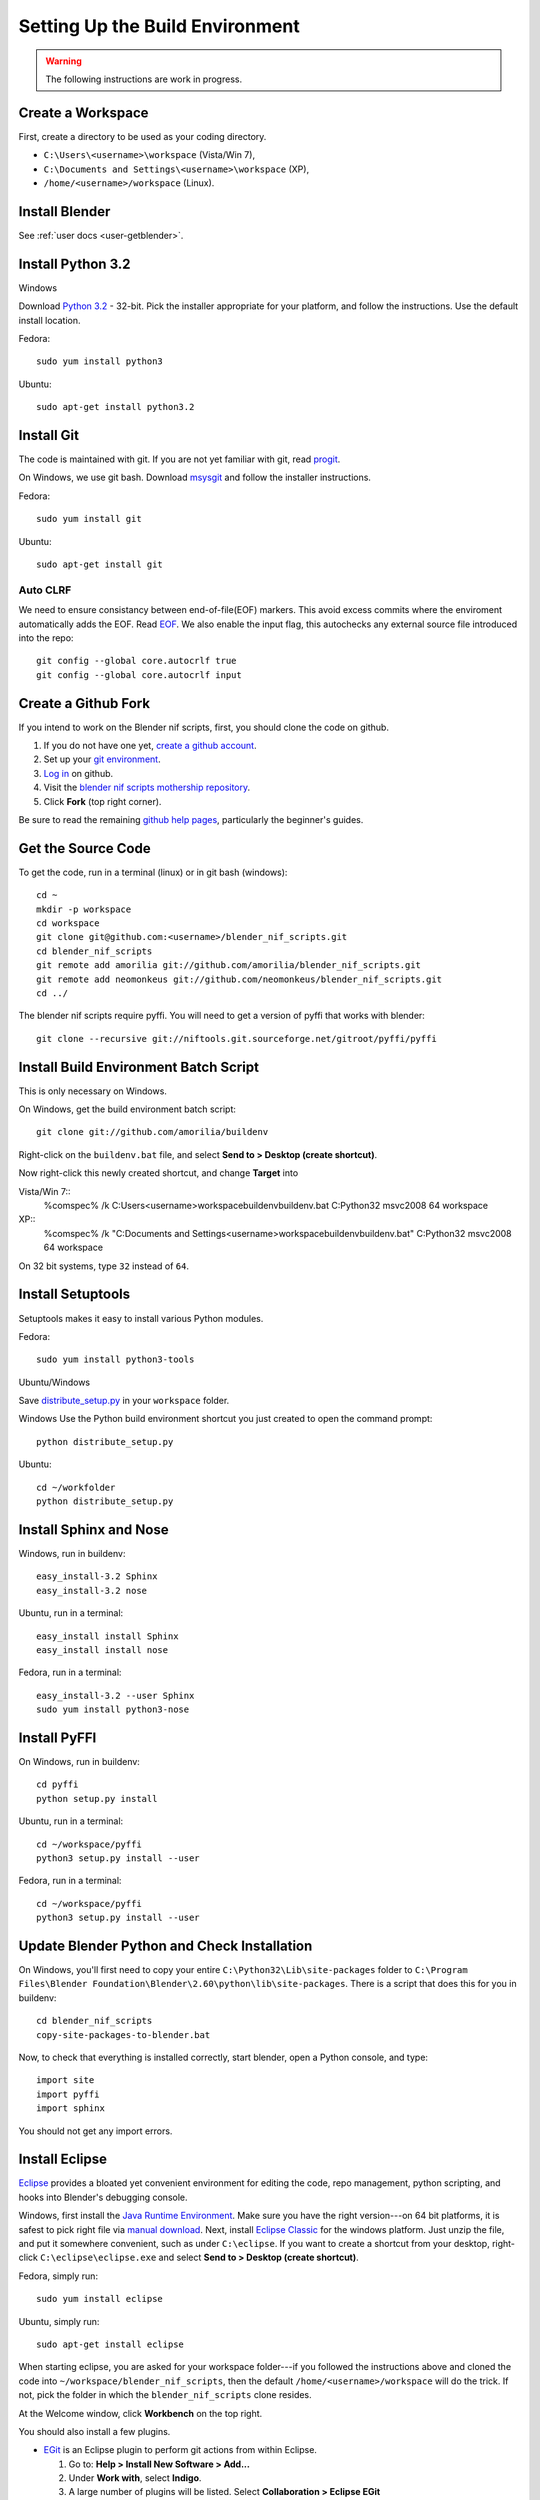 Setting Up the Build Environment
================================

.. warning::

    The following instructions are work in progress.

Create a Workspace
------------------

First, create a directory to be used as your coding directory.

* ``C:\Users\<username>\workspace`` (Vista/Win 7),
* ``C:\Documents and Settings\<username>\workspace`` (XP),
* ``/home/<username>/workspace`` (Linux).

Install Blender
---------------

See :ref:`user docs <user-getblender>`.

Install Python 3.2
------------------

Windows

Download `Python 3.2 <http://www.python.org/download/releases/3.2.2/>`_ - 32-bit. 
Pick the installer appropriate for your platform, and follow the instructions. 
Use the default install location.

Fedora::
   
   sudo yum install python3
  
Ubuntu::
   
   sudo apt-get install python3.2

Install Git
-----------

The code is maintained with git. If you are not yet familiar with git, read `progit <http://progit.org/book/>`_.

On Windows, we use git bash. 
Download `msysgit <http://code.google.com/p/msysgit/downloads/list>`_ and follow the installer instructions.

Fedora::
   
   sudo yum install git
 
Ubuntu::
   
   sudo apt-get install git

Auto CLRF
`````````

We need to ensure consistancy between end-of-file(EOF) markers. This avoid excess commits where the enviroment automatically adds the EOF.
Read `EOF <http://en.wikipedia.org/wiki/Newline>`_.
We also enable the input flag, this autochecks any external source file introduced into the repo::

   git config --global core.autocrlf true
   git config --global core.autocrlf input


Create a Github Fork
--------------------

If you intend to work on the Blender nif scripts, first, you should
clone the code on github.

1. If you do not have one yet, `create a github account
   <https://github.com/signup/free>`_.

2. Set up your `git environment
   <http://help.github.com/set-up-git-redirect>`_.

3. `Log in <https://github.com/login>`_ on github.

4. Visit the `blender nif scripts mothership repository
   <https://github.com/amorilia/blender_nif_scripts>`_.

5. Click **Fork** (top right corner).

Be sure to read the remaining `github help
pages <http://help.github.com/>`_, particularly the beginner's
guides.

Get the Source Code
-------------------

To get the code, run in a terminal (linux) or in git bash (windows)::

   cd ~
   mkdir -p workspace
   cd workspace
   git clone git@github.com:<username>/blender_nif_scripts.git
   cd blender_nif_scripts
   git remote add amorilia git://github.com/amorilia/blender_nif_scripts.git
   git remote add neomonkeus git://github.com/neomonkeus/blender_nif_scripts.git
   cd ../

The blender nif scripts require pyffi. You will need to get a
version of pyffi that works with blender::

   git clone --recursive git://niftools.git.sourceforge.net/gitroot/pyffi/pyffi

Install Build Environment Batch Script
--------------------------------------
This is only necessary on Windows.

On Windows, get the build environment batch script::

   git clone git://github.com/amorilia/buildenv

Right-click on the ``buildenv.bat`` file, and select **Send to > Desktop (create shortcut)**.

Now right-click this newly created shortcut, and change **Target** into

Vista/Win 7::
   %comspec% /k C:\Users\<username>\workspace\buildenv\buildenv.bat C:\Python32 msvc2008 64 workspace

XP::
   %comspec% /k "C:\Documents and Settings\<username>\workspace\buildenv\buildenv.bat" C:\Python32 msvc2008 64 workspace

On 32 bit systems, type ``32`` instead of ``64``.

Install Setuptools
------------------

Setuptools makes it easy to install various Python modules.

Fedora::

   sudo yum install python3-tools

Ubuntu/Windows

Save `distribute_setup.py <http://python-distribute.org/distribute_setup.py>`_ in your ``workspace`` folder.

Windows 
Use the Python build environment shortcut you just created to open the command prompt::

   python distribute_setup.py

Ubuntu::

   cd ~/workfolder
   python distribute_setup.py
   
Install Sphinx and Nose
-----------------------

Windows, run in buildenv::

   easy_install-3.2 Sphinx
   easy_install-3.2 nose

Ubuntu, run in a terminal::

   easy_install install Sphinx
   easy_install install nose
   
Fedora, run in a terminal::

   easy_install-3.2 --user Sphinx
   sudo yum install python3-nose

Install PyFFI
-------------

On Windows, run in buildenv::

   cd pyffi
   python setup.py install
  
Ubuntu, run in a terminal::
   
   cd ~/workspace/pyffi
   python3 setup.py install --user

Fedora, run in a terminal::

   cd ~/workspace/pyffi
   python3 setup.py install --user

Update Blender Python and Check Installation
--------------------------------------------

On Windows, you'll first need to copy your entire ``C:\Python32\Lib\site-packages`` folder to
``C:\Program Files\Blender Foundation\Blender\2.60\python\lib\site-packages``.
There is a script that does this for you in buildenv::

   cd blender_nif_scripts
   copy-site-packages-to-blender.bat

Now, to check that everything is installed correctly, start blender, open a Python console,
and type::

   import site
   import pyffi
   import sphinx

You should not get any import errors.

Install Eclipse
---------------

`Eclipse <http://www.eclipse.org/>`_ provides a
bloated yet convenient environment for editing the code,
repo management, 
python scripting,
and hooks into Blender's debugging console. 

Windows,
first install the `Java Runtime Environment <http://java.com/download>`_.
Make sure you have the right version---on 64 bit platforms, it is safest
to pick right file via `manual download <http://java.com/en/download/manual.jsp>`_.
Next, install `Eclipse Classic <http://www.eclipse.org/downloads/>`_ for the windows platform.
Just unzip the file, and put it somewhere convenient, such as under ``C:\eclipse``.
If you want to create a shortcut from your desktop, right-click ``C:\eclipse\eclipse.exe``
and select **Send to > Desktop (create shortcut)**.

Fedora, simply run::

   sudo yum install eclipse

Ubuntu, simply run::

   sudo apt-get install eclipse

When starting eclipse, you are asked for your workspace folder---if you followed the
instructions above and cloned the code into ``~/workspace/blender_nif_scripts``, 
then the default ``/home/<username>/workspace`` will do the trick. 
If not, pick the folder in which the ``blender_nif_scripts`` clone resides.

At the Welcome window, click **Workbench** on the top right.

You should also install a few plugins.

* `EGit <http://eclipse.org/egit/>`_
  is an Eclipse plugin to perform git actions from within Eclipse.

  1. Go to: **Help > Install New Software > Add...**

  2. Under **Work with**, select **Indigo**.

  3. A large number of plugins will be listed. Select
     **Collaboration > Eclipse EGit**
   
* `PyDev <http://pydev.org/>`_
  is an Eclipse plugin targeted at Python development,
  including sytax highlighting and debugging.

  1. Go to: **Help > Install New Software > Add...**

  2. Enter the project update site:
     ``http://pydev.org/updates/``

  3. Select **PyDev**.

  4. Click **Next**, and follow the instructions.

  5. Once installed, you will be asked to configure the
     Python interpreter. Select your Python 3.2 executable
     when presented with a choice
     (``C:\Python32\python.exe`` on Windows
     and ``/usr/bin/python3`` on Fedora),
     and use **Auto Config**.

  6. Finally, you may wish to configure the eclipse editor for
     UTF-8 encoding, which is the default encoding used
     for Python code. Go to
     **Window > Preferences > General > Workspace**.
     Under **Text file encoding**, choose **Other**,
     and select **UTF-8** from the list.

* The documentation is written in `reStructuredText
  <http://docutils.sourceforge.net/docs/user/rst/quickref.html>`_.
  If you want syntax highlighting for reST, you must
  install the `ReST Editor plugin <http://resteditor.sourceforge.net/>`_:

  1. Go to: **Help > Install New Software > Add...**

  2. Enter the project update site:
     ``http://resteditor.sourceforge.net/eclipse``

  3. Under the ReST Editor plugin tree,
     select the ReST Editor plugin,
     and unselect the Eclipse Color Theme mapper plugin.

  4. Click **Next**, and follow the instructions.

Eclipse: Optional Extras
------------------------
 
The following is a stub repo used for Blender plugin development.::

   git:// clone --recursive https://github.com/neomonkeus/blender_eclipse_debug
   
copy the following to the Blender directory::

   ./docs/python_api/
   ./docs/refresh_python_api.bat
   run.py
   pydev_debug.py

Command Line Completion
```````````````````````

Run ``docs/refresh_python_api.bat`` to generate an updated API.
Link the generated API to the ``blender_nif_scripts`` project:
**Project > Properties > Pydev - PYTHONPATH > external libraries > .../Blender/docs/python_api/pypredef/**

.. note::
   Variable declarations must have qualified type before auto-completion kicks in
   (b_obj = bpy.types.object, context = bpy.context.active_object, etc.)

.. warning::
   Auto-completion works for the majority of the API, but some bits
   are missing, eg. Blender Game Engine.

.. note::
   Hovering over a variable will hot-link to the generated documentation.

Eclipse Debugging
`````````````````
Add the Pydev Debug: Customise Perspective -> Pydev Debug. 

.. note::
   Always start the Pydev debug server first otherwise blender will crash later. 

``pydev_debug.py`` and ``run.py`` are used to hook Eclipse's Pydev Debug to Blender's debugger.

Open ``run.py`` in Blender's text editor, under the Python console section.

Replace the strings:

* python debugger location.
* file location. 

.. note::   
   If your entry file is __init__.py file, this should be renamed to your package name while you are developing. 
   The debugger script will crash due to underscores.

Run the script; blender will appear to hang, this is as the Debugger hitting the trace() call.
Switch to Eclipses, then to the Debug Perspective, hit the continue button. 

Happy coding & debugging.
